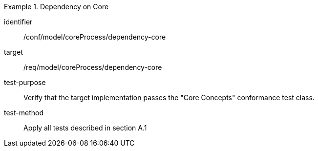 [abstract_test]
.Dependency on Core
====
[%metadata]
identifier:: /conf/model/coreProcess/dependency-core

target:: /req/model/coreProcess/dependency-core

test-purpose:: Verify that the target implementation passes the "Core Concepts" conformance test class.

test-method:: 
Apply all tests described in section A.1
====
